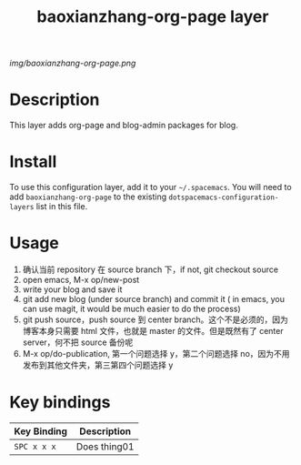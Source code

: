 #+TITLE: baoxianzhang-org-page layer

# The maximum height of the logo should be 200 pixels.
[[img/baoxianzhang-org-page.png]]

# TOC links should be GitHub style anchors.
* Table of Contents                                        :TOC_4_gh:noexport:
 - [[#description][Description]]
 - [[#install][Install]]
 - [[#usage][Usage]]
 - [[#key-bindings][Key bindings]]

* Description
This layer adds org-page and blog-admin packages for blog.

* Install
To use this configuration layer, add it to your =~/.spacemacs=. You will need to
add =baoxianzhang-org-page= to the existing =dotspacemacs-configuration-layers= list in this
file.

* Usage
1. 确认当前 repository 在 source branch 下，if not, git checkout source
2. open emacs, M-x op/new-post
3. write your blog and save it
4. git add new blog (under source branch) and commit it ( in emacs, you can use magit, it would be much easier to do the process)
5. git push source，push source 到 center branch。这个不是必须的，因为博客本身只需要 html 文件，也就是 master 的文件。但是既然有了 center server，何不把 source 备份呢
6. M-x op/do-publication, 第一个问题选择 y，第二个问题选择 no，因为不用发布到其他文件夹，第三第四个问题选择 y

* Key bindings

| Key Binding | Description    |
|-------------+----------------|
| ~SPC x x x~ | Does thing01   |
# Use GitHub URLs if you wish to link a Spacemacs documentation file or its heading.
# Examples:
# [[https://github.com/syl20bnr/spacemacs/blob/master/doc/VIMUSERS.org#sessions]]
# [[https://github.com/syl20bnr/spacemacs/blob/master/layers/%2Bfun/emoji/README.org][Link to Emoji layer README.org]]
# If space-doc-mode is enabled, Spacemacs will open a local copy of the linked file.
